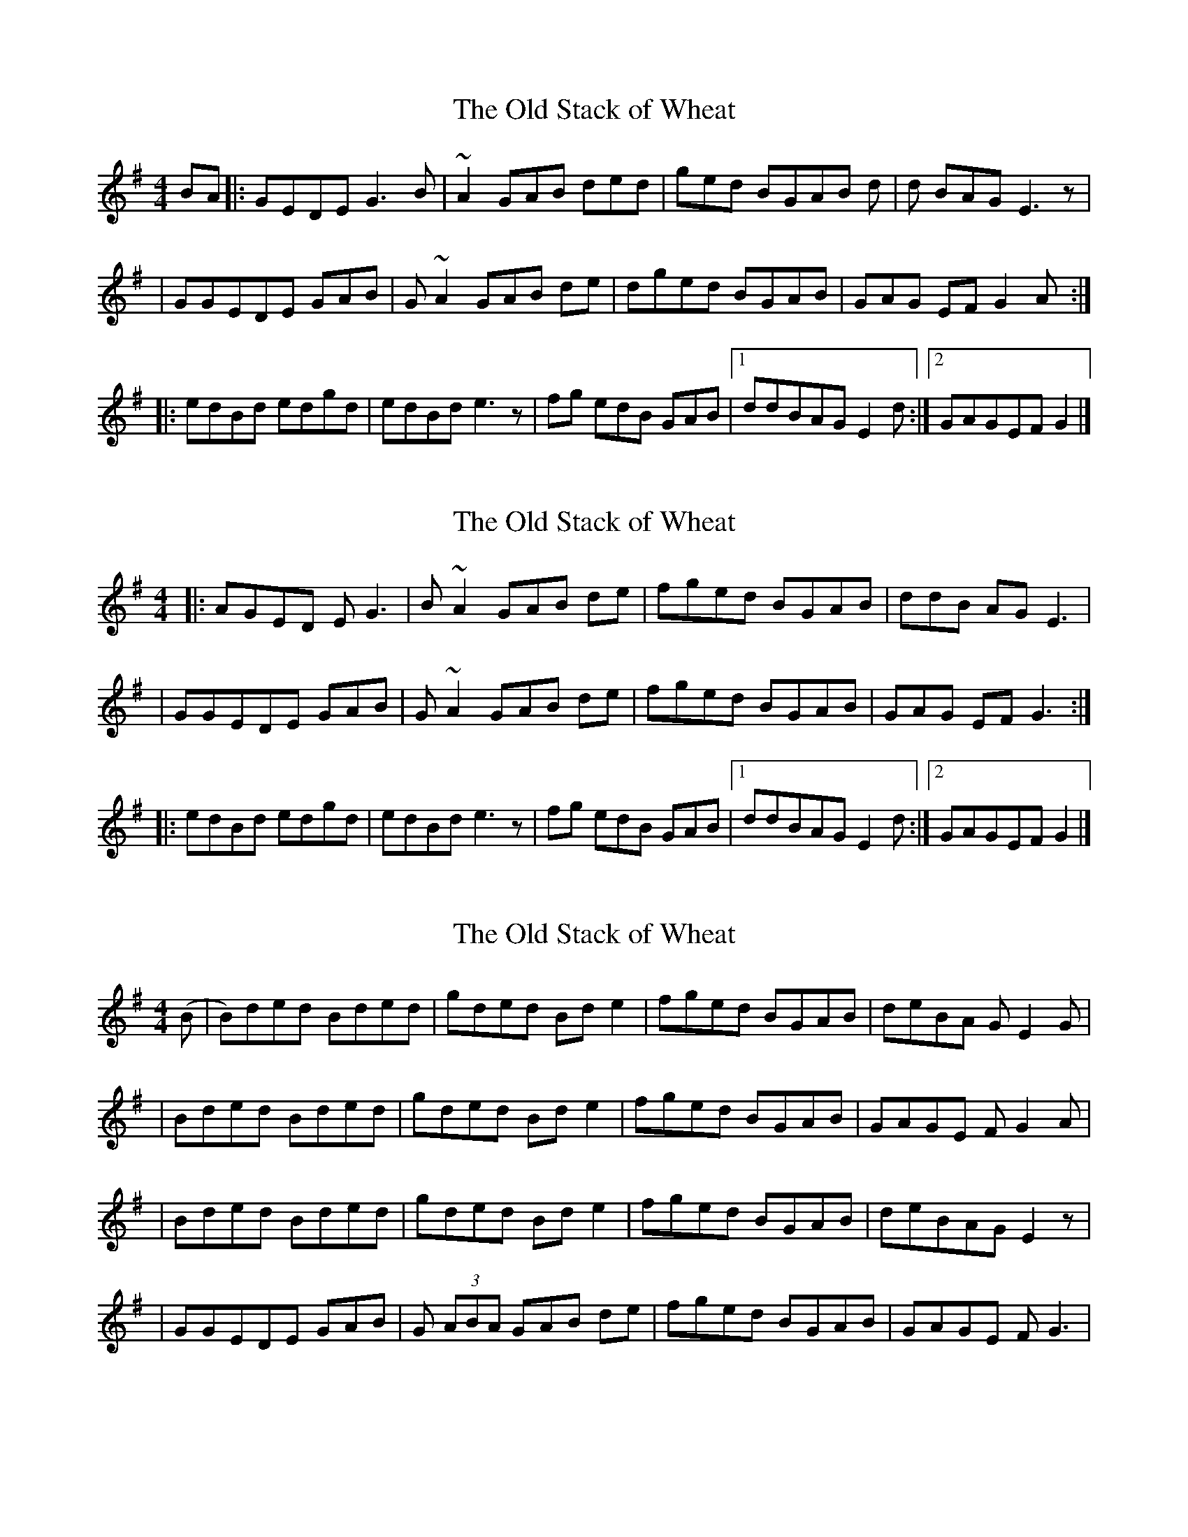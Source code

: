 % Figuring out Old Stack of Wheat

X: 1
T: The Old Stack of Wheat
R: reel
M: 4/4
L: 1/8
K: Gmaj
BA |: GEDE G3 B | ~A2  GAB ded | ged BGAB d | d BAGE3 z |
| GGEDE GAB | G ~A2 GAB de | dged BGAB | GAG EF G2 A :|
|: edBd edgd | edBd e3 z | fg edB GAB |[1 ddBAG E2 d:|2 GAGEFG2 |]


X: 2
T: The Old Stack of Wheat
R: reel
M: 4/4
L: 1/8
K: Gmaj
|: AGED EG3 | B ~A2  GAB de | fged BGAB | ddB AG E3 |
| GGEDE GAB | G ~A2 GAB de | fged BGAB | GAG EF G3 :|
|: edBd edgd | edBd e3 z | fg edB GAB |[1 ddBAG E2 d:|2 GAGEFG2 |]


% Transcription which is more accurate to a recording

X: 3
T: The Old Stack of Wheat
R: reel
M: 4/4
L: 1/8
K: Gmaj
(B | B)ded Bded | gded Bde2 | fged BGAB | deBA GE2 G|
| Bded Bded | gded Bde2 | fged BGAB | GAGE FG2 A |
| Bded Bded | gded Bde2 | fged BGAB | deBAGE2 z |
| GGEDE GAB | G (3 ABA GAB de | fged BGAB | GAGE FG3 |

% |: edBd edgd | edBd e3 z | fg edB GAB |[1 ddBAG E2 d:|2 GAGEFG2 |]
% |: AGED EG3 | B ~A2  GAB de | fged BGAB | ddB AG E3 |
% | GGEDE GAB | G ~A2 GAB de | fged BGAB | GAG EF G3 :|

